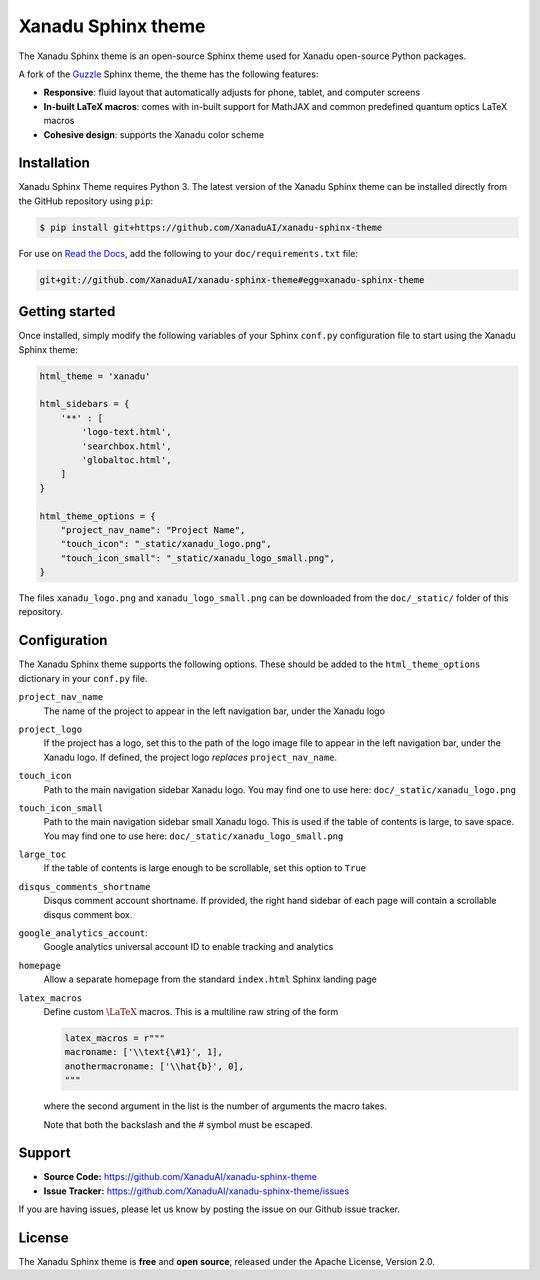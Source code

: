 Xanadu Sphinx theme
###################

The Xanadu Sphinx theme is an open-source Sphinx theme used for Xanadu open-source
Python packages.


.. raw:: html
    
    <p align="center">
    <img src="https://i.imgur.com/tKwJWwe.png" width="700px"  align="center">
    </p>


A fork of the `Guzzle <https://github.com/guzzle/guzzle_sphinx_theme>`_
Sphinx theme, the theme has the following features:


- **Responsive**: fluid layout that automatically adjusts for phone, tablet,
  and computer screens

- **In-built LaTeX macros**: comes with in-built support for MathJAX and common
  predefined quantum optics LaTeX macros

- **Cohesive design**: supports the Xanadu color scheme


Installation
============

Xanadu Sphinx Theme requires Python 3. The latest version of the Xanadu Sphinx theme
can be installed directly from the GitHub repository using ``pip``:

.. code-block:: bash

    $ pip install git+https://github.com/XanaduAI/xanadu-sphinx-theme


For use on `Read the Docs <https://readthedocs.org>`_, add the following
to your ``doc/requirements.txt`` file:

.. code-block:: bash

    git+git://github.com/XanaduAI/xanadu-sphinx-theme#egg=xanadu-sphinx-theme


Getting started
===============

Once installed, simply modify the following variables of your Sphinx ``conf.py``
configuration file to start using the Xanadu Sphinx theme:

.. code-block:: python

    html_theme = 'xanadu'

    html_sidebars = {
        '**' : [
            'logo-text.html',
            'searchbox.html',
            'globaltoc.html',
        ]
    }

    html_theme_options = {
        "project_nav_name": "Project Name",
        "touch_icon": "_static/xanadu_logo.png",
        "touch_icon_small": "_static/xanadu_logo_small.png",
    }

The files ``xanadu_logo.png`` and ``xanadu_logo_small.png`` can be downloaded
from the ``doc/_static/`` folder of this repository.


Configuration
=============

The Xanadu Sphinx theme supports the following options. These should be added to
the ``html_theme_options`` dictionary in your ``conf.py`` file.

``project_nav_name``
    The name of the project to appear in the left navigation bar,
    under the Xanadu logo

``project_logo``
    If the project has a logo, set this to the path of the logo
    image file to appear in the left navigation bar,
    under the Xanadu logo. If defined, the project logo
    *replaces* ``project_nav_name``.

``touch_icon``
    Path to the main navigation sidebar Xanadu logo.
    You may find one to use here: ``doc/_static/xanadu_logo.png``

``touch_icon_small``
    Path to the main navigation sidebar small Xanadu logo.
    This is used if the table of contents is large, to save space.
    You may find one to use here: ``doc/_static/xanadu_logo_small.png``

``large_toc``
    If the table of contents is large enough to be scrollable, set
    this option to ``True``

``disqus_comments_shortname``
    Disqus comment account shortname. If provided, the right hand
    sidebar of each page will contain a scrollable disqus comment box.

``google_analytics_account``:
    Google analytics universal account ID to enable tracking
    and analytics

``homepage``
    Allow a separate homepage from the standard ``index.html`` Sphinx
    landing page

``latex_macros``
    Define custom :math:`\LaTeX{}` macros. This is a multiline raw string
    of the form

    .. code-block:: python

        latex_macros = r"""
        macroname: ['\\text{\#1}', 1],
        anothermacroname: ['\\hat{b}', 0],
        """

    where the second argument in the list is the number of arguments
    the macro takes.

    Note that both the backslash and the # symbol must be escaped.


Support
=======

- **Source Code:** https://github.com/XanaduAI/xanadu-sphinx-theme
- **Issue Tracker:** https://github.com/XanaduAI/xanadu-sphinx-theme/issues

If you are having issues, please let us know by posting the issue on our Github issue tracker.


License
=======

The Xanadu Sphinx theme is **free** and **open source**, released under the Apache License, Version 2.0.
